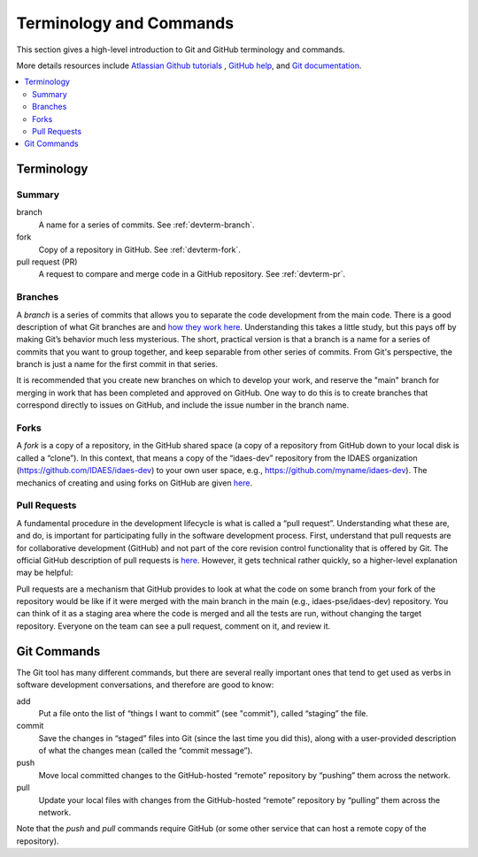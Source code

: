 ﻿Terminology and Commands
========================

This section gives a high-level introduction to Git and GitHub terminology and commands.

More details resources include `Atlassian Github tutorials <https://www.atlassian.com/git/tutorials>`_ , 
`GitHub help <https://help.github.com/>`_, and `Git documentation <https://git-scm.com/doc>`_.

.. contents:: :local:

Terminology
-----------

Summary
^^^^^^^

branch
    A name for a series of commits. See :ref:`devterm-branch`.

fork
    Copy of a repository in GitHub. See :ref:`devterm-fork`.

pull request (PR)
    A request to compare and merge code in a GitHub repository. See :ref:`devterm-pr`.

.. _devterm-branch:

Branches
^^^^^^^^

A *branch* is a series of commits that allows you to separate the code development 
from the main code. There is a good description of what Git branches are 
and `how they work here <https://git-scm.com/book/en/v1/Git-Branching-What-a-Branch-Is>`__.
Understanding this takes a little study, but this pays off by making
Git’s behavior much less mysterious. The short, practical version is
that a branch is a name for a series of commits that you want to group
together, and keep separable from other series of commits. From Git's perspective,
the branch is just a name for the first commit in that series.

It is recommended that you create new branches on which to develop your work,
and reserve the "main" branch for merging in work that has been completed
and approved on GitHub. One way to do this is to create branches that correspond
directly to issues on GitHub, and include the issue number in the branch name.

.. _devterm-fork:

Forks
^^^^^

A *fork* is a copy of a repository, in the GitHub shared space (a copy of
a repository from GitHub down to your local disk is called a “clone”).
In this context, that means a copy of the “idaes-dev” repository from
the IDAES organization (https://github.com/IDAES/idaes-dev) to your
own user space, e.g., https://github.com/myname/idaes-dev). The
mechanics of creating and using forks on GitHub are given 
`here <https://help.github.com/articles/fork-a-repo/>`__.

.. _devterm-pr:

Pull Requests
^^^^^^^^^^^^^

A fundamental procedure in the development lifecycle is what is called a
“pull request”. Understanding what these are, and do, is important for
participating fully in the software development process. First,
understand that pull requests are for collaborative development (GitHub)
and not part of the core revision control functionality that is offered
by Git. The official GitHub description of pull requests is
`here <https://help.github.com/articles/about-pull-requests>`_. However,
it gets technical rather quickly, so a higher-level explanation may be
helpful:

Pull requests are a mechanism that GitHub provides to look at what the
code on some branch from your fork of the repository would be like if it
were merged with the main branch in the main (e.g., idaes-pse/idaes-dev)
repository. You can think of it as a staging area where the code is merged
and all the tests are run, without changing the target repository.
Everyone on the team can see a pull request, comment on it, and review
it.

Git Commands
------------

The Git tool has many different commands, but there are several really
important ones that tend to get used as verbs in software development
conversations, and therefore are good to know:

add
    Put a file onto the list of “things I want to commit” (see "commit"),
    called “staging” the file.

commit
    Save the changes in “staged” files into Git (since the last time you did
    this), along with a user-provided description of what the changes mean
    (called the “commit message”).

push
    Move local committed changes to the GitHub-hosted “remote”
    repository by “pushing” them across the network.

pull
    Update your local files with changes from the GitHub-hosted
    “remote” repository by “pulling” them across the network.

Note that the `push` and `pull` commands require GitHub (or some other service
that can host a remote copy of the repository).

